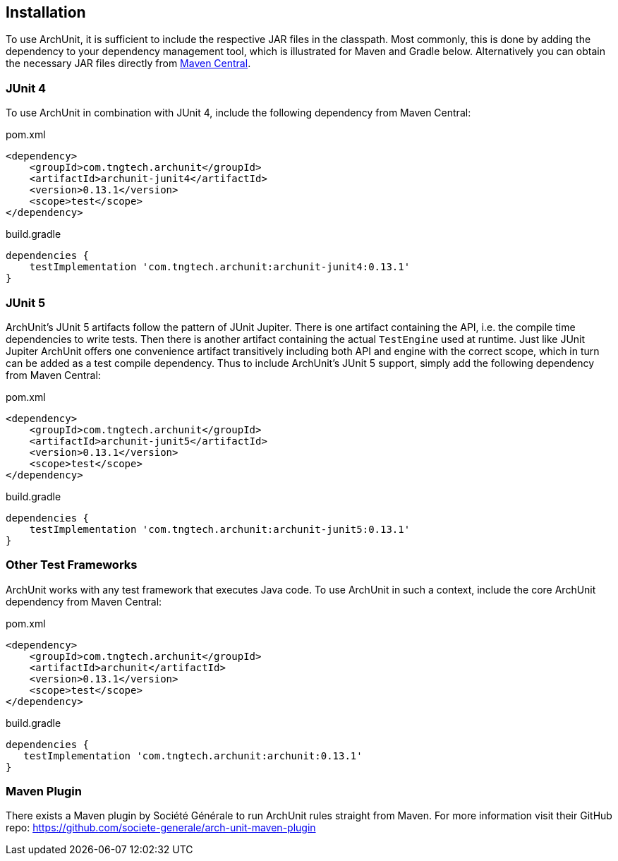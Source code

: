 == Installation

To use ArchUnit, it is sufficient to include the respective JAR files in the classpath.
Most commonly, this is done by adding the dependency to your dependency management tool,
which is illustrated for Maven and Gradle below. Alternatively you
can obtain the necessary JAR files directly from
http://search.maven.org/#search%7Cga%7C1%7Cg%3A%22com.tngtech.archunit%22[Maven Central].

=== JUnit 4

To use ArchUnit in combination with JUnit 4, include the following dependency from
Maven Central:

[source,xml,options="nowrap"]
.pom.xml
----
<dependency>
    <groupId>com.tngtech.archunit</groupId>
    <artifactId>archunit-junit4</artifactId>
    <version>0.13.1</version>
    <scope>test</scope>
</dependency>
----

[source,options="nowrap"]
.build.gradle
----
dependencies {
    testImplementation 'com.tngtech.archunit:archunit-junit4:0.13.1'
}
----

=== JUnit 5

ArchUnit's JUnit 5 artifacts follow the pattern of JUnit Jupiter. There is one artifact containing
the API, i.e. the compile time dependencies to write tests. Then there is another artifact containing
the actual `TestEngine` used at runtime. Just like JUnit Jupiter ArchUnit offers one convenience
artifact transitively including both API and engine with the correct scope, which in turn can be added
as a test compile dependency. Thus to include ArchUnit's JUnit 5 support, simply add the following dependency
from Maven Central:

[source,xml,options="nowrap"]
.pom.xml
----
<dependency>
    <groupId>com.tngtech.archunit</groupId>
    <artifactId>archunit-junit5</artifactId>
    <version>0.13.1</version>
    <scope>test</scope>
</dependency>
----

[source,options="nowrap"]
.build.gradle
----
dependencies {
    testImplementation 'com.tngtech.archunit:archunit-junit5:0.13.1'
}
----

=== Other Test Frameworks

ArchUnit works with any test framework that executes Java code. To use ArchUnit in such a
context, include the core ArchUnit dependency from Maven Central:

[source,xml,options="nowrap"]
.pom.xml
----
<dependency>
    <groupId>com.tngtech.archunit</groupId>
    <artifactId>archunit</artifactId>
    <version>0.13.1</version>
    <scope>test</scope>
</dependency>
----

[source,options="nowrap"]
.build.gradle
----
dependencies {
   testImplementation 'com.tngtech.archunit:archunit:0.13.1'
}
----

=== Maven Plugin

There exists a Maven plugin by Société Générale to run ArchUnit rules straight from Maven. For
more information visit their GitHub repo: https://github.com/societe-generale/arch-unit-maven-plugin
